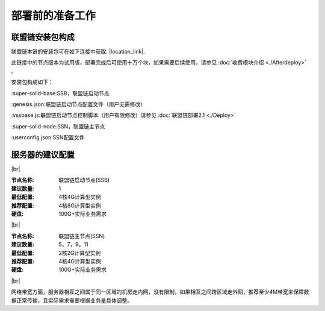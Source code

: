 部署前的准备工作
--------------------------

联盟链安装包构成
>>>>>>>>>>>>>>>>>>>>>>>>>>
联盟链本链的安装包可在如下连接中获取: |location_link|.

.. |location_link| raw:: html

   <a href="https://www.baidu.com" target="_blank">联盟链安装包</a>


此链接中的节点版本为试用版，部署完成后可使用十万个块，如果需要后续使用，请参见 :doc:`收费模块介绍 <./Afterdeploy>` 。

安装包构成如下：

:super-solid-base:SSB，联盟链启动节点

:genesis.json:联盟链启动节点配置文件（用户无需修改）

:vssbase.js:联盟链启动节点控制脚本（用户有限修改）请参见 :doc:`联盟链部署2.1 <./Deploy>` 

:super-solid-node:SSN，联盟链主节点

:userconfig.json:SSN配置文件


服务器的建议配置
>>>>>>>>>>>>>>>>>>>>>>>>>>

.. |br| raw:: html

    <br/>

|br|


:节点名称: 联盟链启动节点(SSB)

:建议数量: 1
 
:最低配置: 4核4G计算型实例

:推荐配置: 4核8G计算型实例

:硬盘: 100G+实际业务需求

|br|


:节点名称: 联盟链主节点(SSN)

:建议数量: 5，7，9，11
 
:最低配置: 2核2G计算型实例

:推荐配置: 4核4G计算型实例

:硬盘: 100G+实际业务需求

|br|

网络带宽方面，服务器相互之间属于同一区域的机房走内网，没有限制，如果相互之间跨区域走外网，推荐至少4M带宽来保障数据正常传输，且实际需求需要根据业务量具体调整。